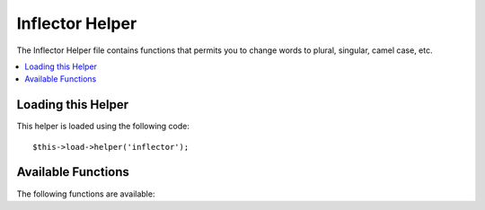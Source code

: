 ################
Inflector Helper
################

.. todo:: Audit for 3.0 (brought from CI docs)

The Inflector Helper file contains functions that permits you to change
words to plural, singular, camel case, etc.

.. contents::
  :local:

.. highlight:: php

Loading this Helper
===================

This helper is loaded using the following code::

	$this->load->helper('inflector');

Available Functions
===================

The following functions are available:


.. function:: singular($str)

	:param	string	$str: Input string
	:returns:	string

	Changes a plural word to singular. Example::

		echo singular('dogs'); // Prints 'dog'


.. function:: plural($str)

	:param	string	$str: Input string
	:returns:	string

	Changes a singular word to plural. Example::

		echo plural('dog'); // Prints 'dogs'


.. function:: camelize($str)

	:param	string	$str: Input string
	:returns:	string

	Changes a string of words separated by spaces or underscores to camel
	case. Example::

		echo camelize('my_dog_spot'); // Prints 'myDogSpot'


.. function:: underscore($str)

	:param	string	$str: Input string
	:returns:	string

	Takes multiple words separated by spaces and underscores them.
	Example::

		echo underscore('my dog spot'); // Prints 'my_dog_spot'


.. function:: humanize($str[, $separator = '_'])

	:param	string	$str: Input string
	:param	string	$separator: Input separator
	:returns:	string

	Takes multiple words separated by underscores and adds spaces between
	them. Each word is capitalized.

	Example::

		echo humanize('my_dog_spot'); // Prints 'My Dog Spot'

	To use dashes instead of underscores::

		echo humanize('my-dog-spot', '-'); // Prints 'My Dog Spot'


.. function:: is_countable($word)

	:param	string	$word: Input string
	:returns:	bool

	Checks if the given word has a plural version. Example::

		is_countable('equipment'); // Returns FALSE
